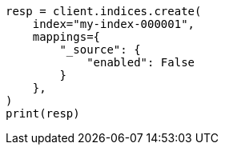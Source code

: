 // This file is autogenerated, DO NOT EDIT
// mapping/fields/source-field.asciidoc:24

[source, python]
----
resp = client.indices.create(
    index="my-index-000001",
    mappings={
        "_source": {
            "enabled": False
        }
    },
)
print(resp)
----

